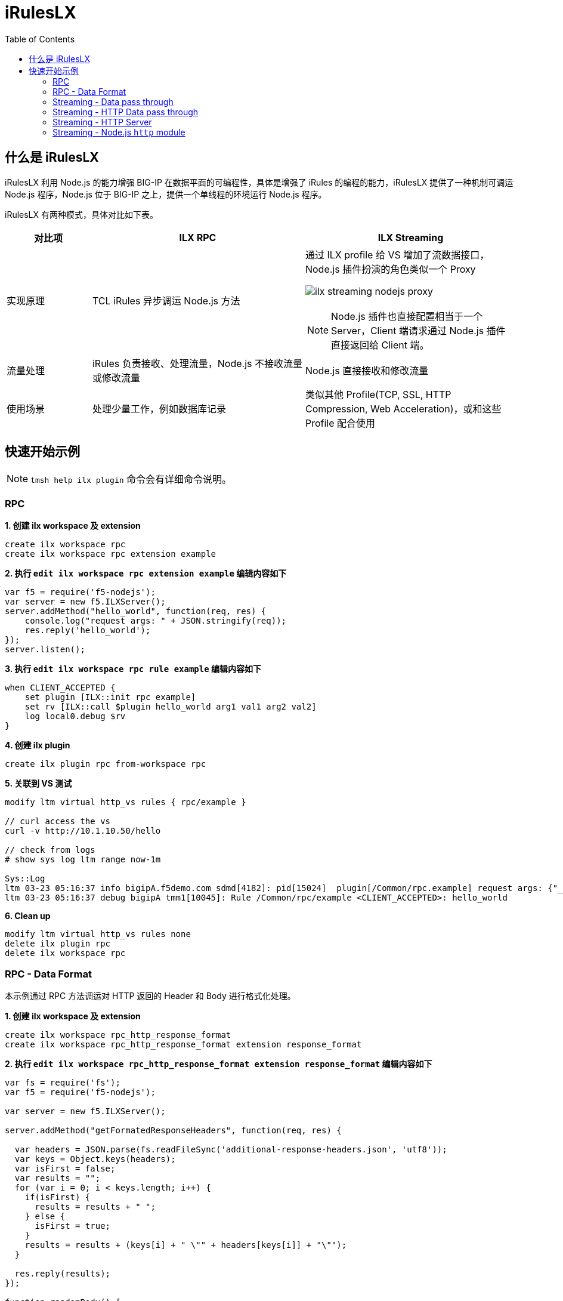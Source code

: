 = iRulesLX
:toc: manual

== 什么是 iRulesLX

iRulesLX 利用 Node.js 的能力增强 BIG-IP 在数据平面的可编程性，具体是增强了 iRules 的编程的能力，iRulesLX 提供了一种机制可调运 Node.js 程序，Node.js 位于 BIG-IP 之上，提供一个单线程的环境运行 Node.js 程序。

iRulesLX 有两种模式，具体对比如下表。

[cols="2,5a,5a"]
|===
|对比项 |ILX RPC |ILX Streaming

|实现原理
|TCL iRules 异步调运 Node.js 方法
|通过 ILX profile 给 VS 增加了流数据接口，Node.js 插件扮演的角色类似一个 Proxy

image:img/ilx-streaming-nodejs-proxy.png[]

NOTE: Node.js 插件也直接配置相当于一个 Server，Client 端请求通过 Node.js 插件直接返回给 Client 端。

|流量处理
|iRules 负责接收、处理流量，Node.js 不接收流量或修改流量
|Node.js 直接接收和修改流量

|使用场景
|处理少量工作，例如数据库记录
|类似其他 Profile(TCP, SSL, HTTP Compression, Web Acceleration)，或和这些 Profile 配合使用
|===

== 快速开始示例

NOTE: `tmsh help ilx plugin` 命令会有详细命令说明。

=== RPC

[source, bash]
.*1. 创建 ilx workspace 及 extension*
----
create ilx workspace rpc
create ilx workspace rpc extension example
----

[source, bash]
.*2. 执行 `edit ilx workspace rpc extension example` 编辑内容如下*
----
var f5 = require('f5-nodejs');
var server = new f5.ILXServer();
server.addMethod("hello_world", function(req, res) {        
    console.log("request args: " + JSON.stringify(req));
    res.reply('hello_world');
});
server.listen();
----

[source, bash]
.*3. 执行 `edit ilx workspace rpc rule example` 编辑内容如下*
----
when CLIENT_ACCEPTED {
    set plugin [ILX::init rpc example]
    set rv [ILX::call $plugin hello_world arg1 val1 arg2 val2]
    log local0.debug $rv
}
----

[source, bash]
.*4. 创建 ilx plugin*
----
create ilx plugin rpc from-workspace rpc
----

[source, json]
.*5. 关联到 VS 测试*
----
modify ltm virtual http_vs rules { rpc/example } 

// curl access the vs
curl -v http://10.1.10.50/hello

// check from logs
# show sys log ltm range now-1m

Sys::Log
ltm 03-23 05:16:37 info bigipA.f5demo.com sdmd[4182]: pid[15024]  plugin[/Common/rpc.example] request args: {"_id":"1/6","_method":"hello_world","_params":["arg1","val1","arg2","val2"],"_msg":{"jsonrpc":"2.0","id":"1/6","method":"hello_world","params":["arg1","val1","arg2","val2"]}} 
ltm 03-23 05:16:37 debug bigipA tmm1[10045]: Rule /Common/rpc/example <CLIENT_ACCEPTED>: hello_world 
----

[source, bash]
.*6. Clean up*
----
modify ltm virtual http_vs rules none 
delete ilx plugin rpc 
delete ilx workspace rpc 
----

=== RPC - Data Format

本示例通过 RPC 方法调运对 HTTP 返回的 Header 和 Body 进行格式化处理。

[source, bash]
.*1. 创建 ilx workspace 及 extension*
----
create ilx workspace rpc_http_response_format
create ilx workspace rpc_http_response_format extension response_format
----

[source, bash]
.*2. 执行 `edit ilx workspace rpc_http_response_format extension response_format` 编辑内容如下*
----
var fs = require('fs');
var f5 = require('f5-nodejs');

var server = new f5.ILXServer();

server.addMethod("getFormatedResponseHeaders", function(req, res) {
  
  var headers = JSON.parse(fs.readFileSync('additional-response-headers.json', 'utf8'));
  var keys = Object.keys(headers);
  var isFirst = false;
  var results = "";
  for (var i = 0; i < keys.length; i++) {
    if(isFirst) {
      results = results + " ";
    } else {
      isFirst = true;
    }
    results = results + (keys[i] + " \"" + headers[keys[i]] + "\"");
  }
  
  res.reply(results);
});

function randomBody() {
  return '<body>This is body content</body>';
}

server.addMethod("getFormatedResponseBody", function(req, res) {
  
  fs.readFile('template.html', "utf8", function(err, data) {
      if (err) {
          res.reply(randomBody());
      } else {
          res.reply(data);
      }
  });
});

server.listen();
----

[source, json]
.*3. 执行 `edit ilx workspace rpc_http_response_format file extensions/response_format/additional-response-headers.json` 编辑内容如下*
----
{
    "Server": "BIG-IP ILX STREAMING", 
    "Content-Type": "text/html",
    "X-Powered-By": "SE", 
    "Access-Control-Allow-Origin": "*"
}
----

[source, html]
.*4. 执行 `edit ilx workspace rpc_http_response_format file extensions/response_format/template.html` 编辑内容如下*
----
<html>
  <title>My Title</title>
  <body>
    <h1>My Header</h1>
    <p>My paragraph.</p>
  </body>
</html>
----

[source, bash]
.*5. 执行 `edit ilx workspace rpc_http_response_format rule response_format` 编辑内容如下*
----
when HTTP_REQUEST {
    set plugin [ILX::init http_response_format response_format]
    set rb [ILX::call $plugin getFormatedResponseBody]
    HTTP::respond 200 -version 1.1 content "$rb" noserver Server "BIG-IP ILX STREAMING" Content-Type "text/html" X-Powered-By "SE" Access-Control-Allow-Origin "*"
}
----

[source, bash]
.*6. 创建 ilx plugin*
----
create ilx plugin http_response_format from-workspace rpc_http_response_format
----

[source, json]
.*7. 关联到 VS 测试*
----
create ltm virtual sample_vs destination 10.1.10.50:80 ip-protocol tcp profiles add { tcp http } rules { http_response_format/response_format }

// test
curl -v http://10.1.10.50
----

=== Streaming - Data pass through

The following is a sample streaming plugin that acts as a pass through. Data is read from the client and sent to the server. Data is read from the server and sent to the client. 

Note that it is important to handle "error" events as the Node.js plugin process will exit if they are not handled.

[source, bash]
.*1. 创建 ilx workspace 及 extension*
----
create ilx workspace data_pass_through
create ilx workspace data_pass_through extension data_pass_through
----

[source, bash]
.*2. 执行 `edit ilx workspace data_pass_through extension data_pass_through` 编辑内容如下*
----
var f5 = require("f5-nodejs");
var plugin = new f5.ILXPlugin();
           
plugin.on("connect", function(flow) {

    flow.client.on("readable", function() {
        var buffer;
        while (true) {
            buffer = flow.client.read();
            if (buffer === null) {
                break;
            }
            console.log("Client Data");
            console.log(buffer.toString());
            flow.server.write(buffer);
        }
    });
               
    flow.client.on("error", function(err) {
        console.log("client socket error: " + err);
    });

    flow.server.on("readable", function() {
        var buffer;
        while (true) {
            buffer = flow.server.read();
            if (buffer === null) {
                break;
            }
            console.log("Server Data");
            console.log(buffer.toString());
            flow.client.write(buffer);
        }
    });
               
    flow.server.on("error", function(err) {
        console.log("server socket error: " + err);
    });
               
    flow.on("error", function(err) {
        console.log("flow error: " + err);
    });
});
           
var options = new f5.ILXPluginOptions(); 
plugin.start(options);
----

[source, bash]
.*3. 创建 ilx plugin*
----
create ilx plugin data_pass_through from-workspace data_pass_through
modify ilx plugin data_pass_through extensions { data_pass_through { ilx-logging enabled concurrency-mode single } } 
----

[source, bash]
.*4. 创建 profile 关联 ilx extension*
----
create ltm profile ilx streaming-data-passthrough plugin data_pass_through
----

[source, bash]
.*5. 关联 profile 到 VS*
----
modify ltm virtual http_vs profiles add { streaming-data-passthrough } 
----

[source, bash]
.*6. 测试*
----
curl http://10.1.10.50/hello
----

[source, bash]
.*7. Clean up*
----
delete ltm profile ilx streaming-data-passthrough 
delete ilx plugin data_pass_through
delete ilx workspace data_pass_through 
----

=== Streaming - HTTP Data pass through

类似上面示例，本示例 http profile 一起完成工作。 

[source, bash]
.*1. 创建 ilx workspace 及 extension*
----
create ilx workspace http_data_pass_through
create ilx workspace http_data_pass_through extension http_data_pass_through
----

[source, bash]
.*2. 执行 `edit ilx workspace http_data_pass_through extension http_data_pass_through` 编辑内容如下*
----
var f5 = require('f5-nodejs');
var plugin = new f5.ILXPlugin();
           
plugin.on("connect", function(flow)
{
    flow.client.on("requestStart", function(request) {
        console.log("requestStart: " + JSON.stringify(request.params));
    });
    
    flow.client.on("readable", function() {
        var buf;
        while (true) {
            buf = flow.client.read();
            if (buf !== null) {
                console.log("request body:" + buf.length + " bytes");
                console.log(buf.toString());
                flow.server.write(buf);
            } else {
                break;
            }
        }
    });
               
    flow.client.on("requestComplete", function(request) {
        console.log("requestComplete: " + JSON.stringify(request.params));
        request.complete();
    });
               
    flow.client.on("error", function(err) {
        console.error("flow.client error:" + err);
    });

    flow.server.on("responseStart", function(response) {
        console.log("responseStart: " + JSON.stringify(response.params));
    });
               
    flow.server.on("readable", function() {
        var buf;
        while (true) {
            buf = flow.server.read();
            if (buf !== null) {
                console.log("response body:" + buf.length + " bytes");
                console.log(buf.toString());
                flow.client.write(buf);
            } else {
                break;
            }
        }
    });
               
    flow.server.on("responseComplete", function(response) {
        console.log("responseComplete: " + JSON.stringify(response.params));
        response.complete();
    });
               
    flow.server.on("error", function(err) {
        console.error("flow.server error:" + err);
    });
               
    flow.on("error", function(err) {
        console.error("flow.error:" + err);
    });
 });
           
var options = new f5.ILXPluginOptions(); 
plugin.start(options);
----

[source, bash]
.*3. 创建 ilx plugin*
----
create ilx plugin http_data_pass_through from-workspace http_data_pass_through 
modify ilx plugin http_data_pass_through extensions { http_data_pass_through { concurrency-mode single ilx-logging enabled } }
----

[source, bash]
.*4. 创建 profile 关联 ilx extension*
----
create ltm profile ilx streaming-http-data-passthrough plugin http_data_pass_through 
----

[source, bash]
.*5. 关联 profile 到 VS*
----
modify ltm virtual http_vs profiles add { http streaming-http-data-passthrough } 
----

[source, bash]
.*6. 测试*
----
curl "http://10.1.10.50/hello?name=kylin&password=password&data=1231321334342&form=f5demofrom"
----

[source, bash]
.*7. Clean up*
----
modify ltm virtual http_vs profiles delete { http streaming-http-data-passthrough }
delete ltm profile ilx streaming-http-data-passthrough 
delete ilx plugin http_data_pass_through 
delete ilx workspace http_data_pass_through 
----

=== Streaming - HTTP Server

本快速开始示例演示 Node.js 作为 HTTP Server 输出客户端请求和 HTTP BODY 内容。

[source, bash]
.*1. 创建 ilx workspace 及 extension*
----
create ilx workspace http_server
create ilx workspace http_server extension http_server
----

[source, bash]
.*2. 执行 `edit ilx workspace http_server extension http_server` 编辑内容如下*
----
var f5 = require('f5-nodejs');
var plugin = new f5.ILXPlugin();

plugin.on("connect", function(flow)
{

    flow.client.on("data", function(buffer) {
        flow.client.end(
            "HTTP/1.0 200 OK\r\n" +
            "Server: BigIP-ILX-Streaming\r\n" +
            "Connection: Keep-Alive\r\n" + 
            "Content-Length: " + 8 + "\r\n\r\n" + 
            "success\n");
    });
    
 });

var options = new f5.ILXPluginOptions();
options.disableServer = true;
plugin.start(options);
----

[source, bash]
.*3. 创建 ilx plugin*
----
create ilx plugin fakeserver from-workspace http_server
modify ilx plugin fakeserver extensions { http_server { concurrency-mode single ilx-logging enabled } }
----

[source, bash]
.*4. 创建 profile 关联 ilx extension*
----
create ltm profile ilx streaming-http-server plugin fakeserver 
----

[source, bash]
.*5. 关联 profile 到 VS**
----
modify ltm virtual http_vs profiles add { streaming-http-server } 
----

[source, bash]
.*6. 测试*
----
curl "http://10.1.10.50/hello?name=kylin&password=password&data=1231321334342&form=f5demofrom"
----

[source, bash]
.*7. Clean up*
----
modify ltm virtual http_vs profiles delete { streaming-http-server } 
delete ltm profile ilx streaming-http-server 
delete ilx plugin fakeserver
delete ilx workspace http_server
----

=== Streaming - Node.js `http` module

本快速开始示例演示 Node.js `http` module 提供 HTTP 服务。

[source, bash]
.*1. 创建 ilx workspace 及 extension*
----
create ilx workspace node_http_server
create ilx workspace node_http_server extension node_http_server
----

[source, bash]
.*2. 执行 `edit ilx workspace node_http_server extension node_http_server` 编辑内容如下*
----
var http = require('http');
var url = require('url');
var f5 = require('f5-nodejs');

function customResHeaders(ifGet) {

  var headers = {};
  var contentType = 'Content-Type';
  var server = 'Server';
  var powerby = 'X-Powered-By';

  if(ifGet){
    headers[contentType] = 'text/html';
  } else {
    headers[contentType] = 'application/json';
  }

  headers[server] = 'BIG-IP ILX STREAMING';
  headers[powerby] = 'SE';

  return headers;
}

function randomBody() {
  return '<body>This is body content</body>';
}

function httpRequest(req, res)
{
  var contents = {};

  // headers
  const { headers } = req;
  contents['request-headers'] = headers;

  // body
  let body = [];
  req.on('data', (chunk) => {
    body.push(chunk);
  }).on('end', () => {
    body = Buffer.concat(body).toString();
  });
  contents['request-body'] = body;
  
  // httpVersion
  contents['httpVersion'] = req.httpVersion;

  // method
  contents['method'] = req.method;

  // url
  contents['rawUrl'] = req.url;
  var parse = url.parse(req.url, true);
  var urlSplits = {};
  urlSplits['host'] = parse.host;
  urlSplits['pathname'] = parse.pathname;
  urlSplits['search'] = parse.search;
  contents['url'] = urlSplits;
  
  //console.log(req.socket);
  var contentsJSON = JSON.stringify(contents);
  console.log(contentsJSON);

  if(req.method == 'GET') {
    res.writeHead(200, customResHeaders(true));
    res.write(randomBody(), "ascii");
    res.end("\n", "ascii");
  } else {
    res.writeHead(200, customResHeaders(false));
    res.end('{status: success}\n', "ascii");
  }
}

var plugin = new f5.ILXPlugin();
plugin.startHttpServer(httpRequest);
----

NOTE: link:https://nodejs.org/api/http.html[https://nodejs.org/api/http.html] 为 `http` module API 文档。

NOTE: 如果 extension 中 JS 有读写文件的需要，除了在界面上编辑添加 `Extension file` 外，还可以直接拷贝文件到 `/var/ilx/workspaces/Common/<PLUGIN>/extensions/<EXTENSION>`

NOTE: 相关文件: link:files/index.js[index.js]，link:files/template.html[template.html]，link:files/additional-response-headers.json[additional-response-headers.json]

[source, bash]
.*3. 创建 ilx plugin*
----
create ilx plugin node_http_server from-workspace node_http_server
modify ilx plugin node_http_server extensions { node_http_server { concurrency-mode single ilx-logging enabled } }
----

[source, bash]
.*4. 创建 profile 关联 ilx extension*
----
create ltm profile ilx streaming-node-http-server plugin node_http_server
----

[source, bash]
.*5. 关联 profile 到 VS**
----
modify ltm virtual http_vs profiles add { streaming-node-http-server }
----

[source, bash]
.*6. 测试*
----
curl "http://10.1.10.50/hello?name=kylin&password=password&data=1231321334342&form=f5demofrom"
----

[source, bash]
.*7. Clean up*
----
modify ltm virtual http_vs profiles delete { streaming-node-http-server }
delete ltm profile ilx streaming-node-http-server
delete ilx plugin node_http_server
delete ilx workspace node_http_server
----


